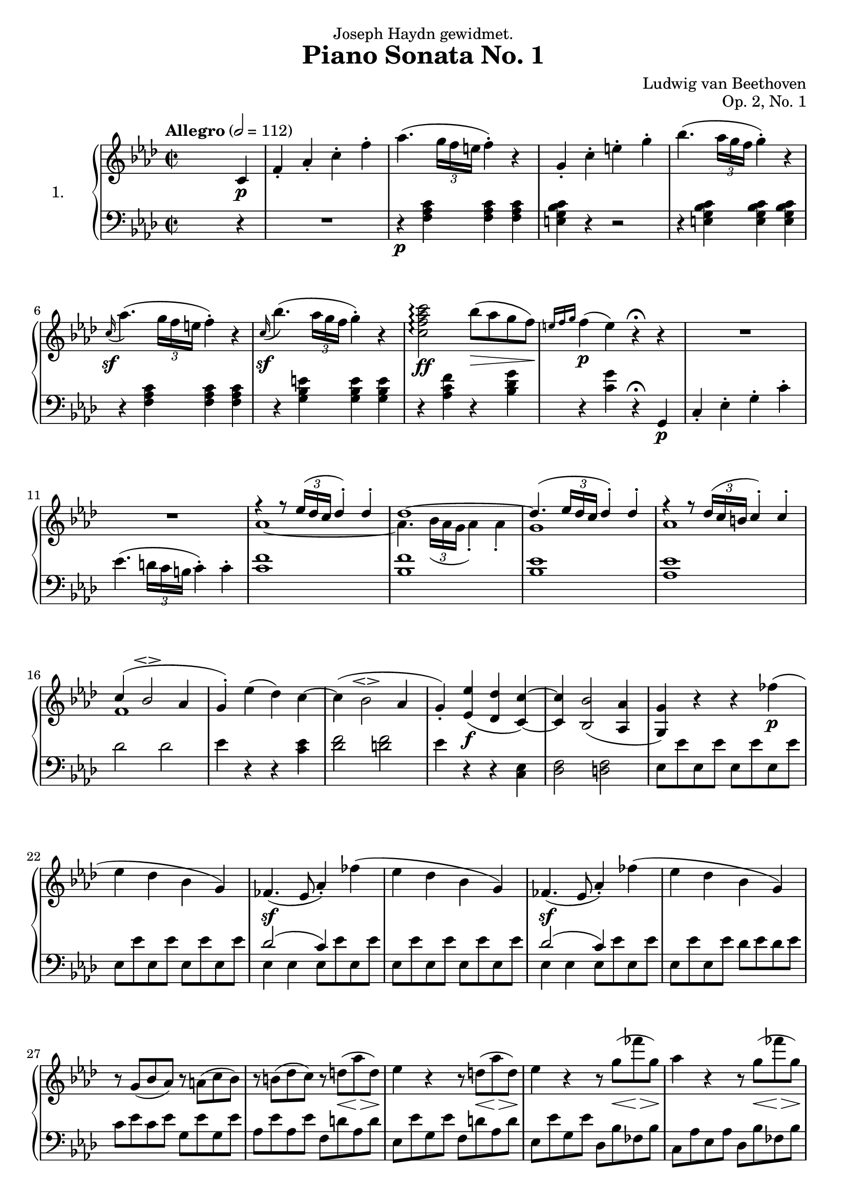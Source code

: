 \language "english"
\version "2.18.2"
\pointAndClickOff
\paper {
  #(set-paper-size "a4")
  %paper-width = 525\cm
  %paper-height = 10\cm
}
\header {
  title = "Piano Sonata No. 1"
  composer = "Ludwig van Beethoven"
  opus = "Op. 2, No. 1"
  dedication = "Joseph Haydn gewidmet."
  tagline = "Lilypond score constructed by Graham Bouvier https://github.com/omnistegan"
}


conEspress = #(make-dynamic-script
    (markup #:left-align #:normal-text #:italic "con espress."))

upper = \relative f' {
  \clef treble
  \key f \minor
  \time 2/2
  \tempo "Allegro" 2 = 112

  s2. c4\p                                                              |
  f-. af-. c-. f-.                                                      |
  af4.( \tuplet 3/2 { g16 f e } f4-. ) r4                               |
  g,-. c-. e-. g-.                                                      |
  bf4.( \tuplet 3/2 { af16 g f } g4-. ) r4                              |
  \grace c,16\sf( af'4. )( \tuplet 3/2 { g16 f e } f4-. ) r4            |
  %5
  \grace c16\sf( bf'4. )( \tuplet 3/2 { af16 g f } g4-. ) r4            |
  <c, f af c>2\arpeggio\ff bf'8\>( af g f\! )                           |
  \grace { e16 f g } f4\p( e ) r4\fermata r4                            |
  R1                                                                    |
  R1                                                                    |
  %10
  <<
  {
  f4\rest f8\rest \tuplet 3/2 {ef16( df c} df4-. ) df4-.                          |
  df1~                                                                  |
  df4.( \tuplet 3/2 {ef16 df c} df4-. ) df-.                            |
  f4\rest f8\rest \tuplet 3/2 {df16( c b} c4-. ) c4-.                             |
  c( bf2\espressivo af4                                                 |
  g4-. )
  }
  \\
  {
  af1~                                                                  |
  af4. \tuplet 3/2 {bf16 (af g} af4-.) af4-.                            |
  g1                                                                    |
  af1                                                                   |
  f1                                                                    |
  }
  >>
  %15
  ef'4( df ) c~                                                         |
  c( bf2\espressivo af4                                                 |
  g-. ) <ef ef'>\f( <df df'> <c c'>~ )                                  |
  <c c'> <bf bf'>2( <af af'>4                                           |
  <g g'> ) r4 r4 ff''\p(                                                |
  %20
  ef df bf g )                                                          |
  ff4.\sf( ef8 af4-. ) ff'4(                                            |
  ef df bf g )                                                          |
  ff4.\sf( ef8 af4-. ) ff'4(                                            |
  ef df bf g )                                                          |
  %25
  r8 g( bf af ) r8 a( c bf )                                            |
  r8 b( df c ) r8 d\<( af'\> d,\! )                                     |
  ef4 r4 r8 d\<( af'\> d,\! )                                           |
  ef4 r4 r8 g\<( ff'\> g,\! )                                           |
  af4 r4 r8 g\<( ff'\> g,\! )                                           |
  %30
  r8\< g( bf af ) r8 a( c bf )                                          |
  r8 b( df c ) r8 c( ef df )                                            |
  r8\f d( f ef df c bf af                                               |
  g f ef df c bf af g                                                   |
  f\p ef d ef d ef d ef                                                 |
  %35
  d ef f ef d ef f ef )                                                 |
  r8\f af'( f' ef df c bf af                                            |
  g f ef df c bf af g                                                   |
  f\p ef df c
  \change Staff = "lower"
  bf^[af g f]                                                           |
  ef^[f g af] bf^[c df bf]                                              |
  %40
  \once \stemUp af4 )
  \change Staff = "upper"
  r4 \grace d16( cf'4. )( bf8\conEspress )                              |
  af2 g4.( ef'8 )                                                       |
  ef4\sf( af, ) \grace d,16( cf'4. )( bf8 )                             |
  af2 g4.( ef'8 )                                                       |
  ef4\sf( af, ) \grace d16( cf'4. )( bf8 )                              |
  %45
  af2 g4.( ef'8 )                                                       |
  <df,, ef g df' g ef'>1\ff\>                                           |
  <c ef af c ef af>4\p r4 r4 \bar ":|."

  % End of exposition

  ef4\p                                                                 |
  af-. c-. ef-. af-.                                                    |
  c4.( \tuplet 3/2 {bf16 af g} af4-. ) r4                               |
  %50
  \grace df,16( df'4. )( \tuplet 3/2 {c16 bf a} bf4-. ) r4              |
  bf,-. df-. g-. bf-.                                                   |
  \grace df,16( df'4. )( \tuplet 3/2 {c16 bf a} bf4-. ) r4              |
  \grace df,16( df'4.\< )( \tuplet 3/2 {c16 bf a} bf4-. ) r4\!          |
  a r4 r4 gf(                                                           |
  %55
  f ef c a )                                                            |
  gf4.\sf( f8 bf4-. ) gf'4(                                             |
  f ef c a )                                                            |
  gf4.\sf( f8 bf4-. ) gf'4(                                             |
  f ef c a )                                                            |
  %60
  r8 a( c bf ) r8 bf( df c )                                            |
  r8 c( ef df ) r8( b df c )                                            |
  b4 r4 r4 af'4(                                                        |
  g f d b )                                                             |
  af4.\sf( g8 c4-. ) af'4(                                              |
  %65
  g f d b )                                                             |
  af4.\sf( g8 c4-. ) f,8 d                                              |
  f d f d f d f d                                                       |
  <<
  {
  r4 b'( c ) r4                                                          |
  R1                                                                    |
  %70
  r4 a( bf ) r4                                                         |
  R1                                                                    |
  r2 g2                                                                 |
  r2 af\sf                                                              |
  r2 f                                                                  |
  %75
  r2 g\sf                                                               |
  r2 e                                                                  |
  r2 f\sf                                                               |
  r2 f\sf                                                               |
  }
  \\
  {
  f8 d f d ef c ef c                                                    |
  ef c ef c ef c ef c                                                   |
  %70
  ef c ef c df bf df bf                                                 |
  df bf df bf df bf df bf                                               |
  df bf df bf df bf df bf                                               |
  c af ef' af, ef' af, ef' af,                                          |
  df af df af df af df af                                               |
  %75
  df g df g df g df g                                                   |
  c, g c g c g c g                                                      |
  af f c' f, c' f, c' f,                                                |
  df' f, df' f, df' f, df' f,                                           |
  }
  >>
  d'8 f, <af d f> f <af d f> f <af d f> f                               |
  %80
  <g c e>4 r4 r4 c'(                                                    |
  af-. ) r4 r4 f'(                                                      |
  e-. ) r4 r4 c'(                                                       |
  f,-. ) r4 \set doubleSlurs = ##t <f f'>2\sf(                          |
  <e e'>4-. ) \set doubleSlurs = ##f r4 r4 \afterGrace c\trill( {b16 c} |
  %85
  af4-. ) af-. r4 \afterGrace f'\trill( {e16 f}                         |
  e4-. ) e-. r4 \afterGrace c'\trill( {b16 c}                           |
  f,4-. ) f-. r4 \set doubleSlurs = ##t <f f'>4(                        |
  <e e'>4-. ) <e e'>-. r4 <df df'>(                                     |
  <c c'>-. ) <c c'>-. r4\decresc <f f'>(                                |
  %90
  <e e'>4-. ) <e e'>-. r4 <df df'>(                                     |
  <c c'>-. ) <c c'>-. r4 <f f'>(                                        |
  <e e'>\! ) r4 r2                                                      |
  R1 \set doubleSlurs = ##f                                             |
  r4 r8 \tuplet 3/2 {af,16\pp( gf f} gf4-. ) r4                         |
  %95
  r4 r8 \tuplet 3/2 {ef''16( df c} df4-. ) r4                           |
  r4 r8 \tuplet 3/2 {f,,16( e d} e4-. ) r4                              |
  r4 r8 \tuplet 3/2 {df''16( c b} c4-. ) r4                             |
  r4 r8 \tuplet 3/2 {ef,,16( d c} d4-. ) r4                             |
  r4 r8 \tuplet 3/2 {c''16( bf a} bf4-. ) r4                            |
  %100
  f,-.\f af-. c-. f-.                                                   |
  af4.\sf( \tuplet 3/2 {g16 f e} f4 ) r4                                |
  g,4-. c-. e-. g-.                                                     |
  bf4.-.\sf( \tuplet 3/2 {a16 g f} g4-. )r4                             |
  \grace c,16( af'4. )( \tuplet 3/2 {g16 f e} f4-. ) r4                 |
  %105
  \grace c16( bf'4. )( \tuplet 3/2 {af16 g f} g4-. ) r4                 |
  <c, f af c>2\ff\arpeggio bf'8( af g f )                               |
  \grace {e16( f g} f4 )( e ) r4\fermata r4                             |
  R1                                                                    |
  R1                                                                    |
  %110
  bf'4.\p( \tuplet 3/2 {af16 gf f} gf4-. ) gf                           |
  <<
  {
  gf1~                                                                  |
  gf4. \tuplet 3/2 {gf16( f e} f4-. ) f                                 |
  f1                                                                    |
  r4 r8 \tuplet 3/2 {g16( f e} f4 ) g(                                  |
  %115
  af e f b, )                                                           |
  }
  \\
  {
  r4 r8 \tuplet 3/2 {df16( c b} c4-. ) c-.                              |
  c1~                                                                   |
  c4. \tuplet 3/2 {c16( bf a} bf4-. ) bf-.                              |
  b1                                                                    |
  %115
  s1                                                                    |
  }
  >>
  c4\<( e f g                                                           |
  af\> e f b,\! )                                                       |
  <e, c'> r4 r4 df'(                                                    |
  c bf g e )                                                            |
  %120
  df4.\sf( c8 f4-. ) df''(                                              |
  c bf g e)                                                             |
  df4.\sf( c8 f4-. ) df' (                                              |
  c bf g e )                                                            |
  r8 e8( g f ) r8 f( af g)                                              |
  %125
  r8 g( bf af) r8 b\<( f'\> b,\! )                                      |
  c4 r4 r8 b\<( f'\> b,\! )                                             |
  c4 r4 r8 e,\<( df'\> e,\! )                                           |
  f4 r4 r8 e\<( df'\> e,\! )                                            |
  r8\cresc e( g f ) r8 f( af g )                                        |
  %130
  r8 g( bf af ) r8 a( c bf )                                            |
  r8\ff c( f ef df c bf af                                              |
  g f ef df c bf af g                                                   |
  f e df c b c b c                                                      |
  b c df c b c df c )                                                   |
  %135
  r8\ff c''( f ef df c bf af                                            |
  g f ef df c bf af g                                                   |
  f e df c b c b c                                                      |
  b\p c df c c bf af g )                                                |
  f4 r4 af'4.( g8 ) \conEspress                                         |
  %140
  f2 e4.( c'8 )                                                         |
  c4\sf( f, ) af4.( g8 )                                                |
  f2 e4.( c'8 )                                                         |
  c4\sf( f, ) \grace b16( af'4. )( g8                                   |
  f2 ) e4.( c'8 )                                                       |
  %145
  <c, ef c'>1\ff                                                        |
  <bf df f>4 r4 r4 r8 <bf df bf'>8                                      |
  <bf df bf'>1\ff                                                       |
  <af c ef>4 r4 r4 <af c af'>4-.\sf                                     |
  <g bf df>-. <g bf g'>-.\sf <f af c>-. <f af f'>-.\sf                  |
  %150
  <f g df' f>-.\ff r4 <e g bf c e>-. r4                                 |
  <f af c f>-. r4 r4\fermata s4                                         |
}

lower = \relative f, {
  \clef bass
  \key f \minor
  \time 2/2
  \tempo "Allegro" 2 = 112

  s2. r4                                                                |
  R1                                                                    |
  r4\p <f' af c> <f af c> <f af c>                                      |
  <e g bf c> r4 r2                                                      |
  r4 <e g bf c> <e g bf c> <e g bf c>                                   |
  r4 <f af c> <f af c> <f af c>                                         |
  %5
  r4 <g bf e> <g bf e> <g bf e>                                         |
  r4 <af c f> r4 <bf df g>                                              |
  r4 <c g'> r4\fermata g,\p                                             |
  c-. ef-. g-. c-.                                                      |
  ef4.( \tuplet 3/2 {d16 c b} c4-. ) c-.                                |
  %10
  <c f>1                                                                |
  <bf f'>                                                               |
  <bf ef>                                                               |
  <af ef'>                                                              |
  df2 df2                                                               |
  %15
  ef4 r4 r4 <c ef>4                                                     |
  <df f>2 <d f>                                                         |
  ef4 r4 r4 <c, ef>4                                                    |
  <df f>2 <d f>                                                         |
  ef8 ef' ef, ef' ef, ef' ef, ef'                                       |
  %20
  ef, ef' ef, ef' ef, ef' ef, ef'                                       |
  <<{df2( c4 ) s4}\\{ef,4 ef ef8 ef' ef, ef'}>>                         |
  ef, ef' ef, ef' ef, ef' ef, ef'                                       |
  <<{df2( c4 ) s4}\\{ef,4 ef ef8 ef' ef, ef'}>>                         |
  ef, ef' ef, ef' df ef df ef                                           |
  %25
  c ef c ef g, ef' g, ef'                                               |
  af, ef' af, ef' f, d' af d                                            |
  ef, ef' g, ef' f, d' af d                                             |
  ef, ef' g, ef' df, bf' ff bf                                          |
  c, af' ef af df, bf' ff bf                                            |
  %30
  c, af' ef af g, g' ef g                                               |
  af, af' ef af bf, bf' ef, bf'                                         |
  c,4 ef2\sf af4                                                        |
  df,4 f2\sf bf4                                                        |
  ef,4 af2\sf c4                                                        |
  %35
  df( bf g df )                                                         |
  c, ef2\sf af4                                                         |
  df, f2\sf bf4                                                         |
  ef, af2\sf \stemDown c4                                               |
  df_( bf f ef )                                                        |
  %40
  af \stemNeutral af'-. r4 <d, f af cf>-.                               |
  r4 <ef af c>-. r4 <ef bf' df>-.                                       |
  r4 <af c>-. r4 <d, f af cf>-.                                         |
  r4 <ef af c>-. r4 <ef bf' df>-.                                       |
  r4 <af c>-. r4 \clef "treble" <d f af cf>-.                           |
  %45
  r4 <ef af c>-. r4 <ef bf' df>-. \clef "bass"                          |
  <af, bf>1                                                             |
  af4 r4 r4 \bar ":|."

  % End of exposition

  r4                                                                    |
  R1                                                                    |
  r4\p <af c ef> <af c ef> <af c ef>                                    |
  %50
  r4 <g bf df ef> <g bf df ef> <g bf df ef>                             |
  R1                                                                    |
  r4 <g bf df e> <g bf df e> <g bf df e>                                |
  r4 <gf bf df e> <gf bf df e> <gf bf df e>                             |
  f8\fp f' f, f' f, f' f, f'                                            |
  %55
  f, f' f, f' f, f' f, f'                                               |
  <<{ef2( df4 ) s4}\\{f,4 f f8 f' f, f'}>>                              |
  f, f' f, f' f, f' f, f'                                               |
  <<{ef2( df4 ) s4}\\{f,4 f f8 f' f, f'}>>                              |
  f, f' f, f' ef f ef f                                                 |
  %60
  df\< f df f c f c f                                                   |
  bf, f' bf, f' af, fs' af, fs'                                         |
  g,\fp g' g, g' g, g' g, g'                                            |
  g, g' g, g' g, g' g, g'                                               |
  <<{f2( ef4 ) s4}\\{g,4 g g8 g' g, g'}>>                               |
  %65
  g, g' g, g' g, g' g, g'                                               |
  <<
  {
  f2( ef4 ) s4                                                          |
  s1                                                                    |
  }
  \\
  {
  g,4 g g af(                                                           |
  g f d b )                                                             |
  }
  >>
  af4.( g8 ) c4-. gf'(                                                  |
  f ef c a )                                                            |
  %70
  gf4.\sf( f8 ) bf4-. ff'(                                              |
  ef df bf g )                                                          |
  ff( ef2 ) ef'4\sf~                                                    |
  ef c2 c,4~                                                            |
  c df2 df'4\sf~                                                        |
  %75
  df bf2 bf,4~                                                          |
  bf c2 c'4\sf~                                                         |
  c af2 af,4                                                            |
  r4 bf2 bf'4                                                           |
  r4 b,2 b'4                                                            |
  %80
  c,8 c' e c c e c e                                                    |
  f c f c f c af' c,                                                    |
  g' c, g' c, g' c, bf' c,                                              |
  af' c, c' c, b' c, d' c,                                              |
  c' c, e c e c g' c,                                                   |
  %85
  f c f c f c af' c,                                                    |
  g' c, g' c, g' c, bf' c,                                              |
  af' c, c' c, b' c, d' c,                                              |
  c' c, c' c, bf' c, bf' c,                                             |
  af' c, c' c, b' c, d' c,                                              |
  %90
  c' c, c' c, bf' c, bf' c,                                             |
  af' c, c' c, b' c, d' c,                                              |
  c'4-.\pp ( c-. c-. c-. )                                              |
  c-. ( c-. c-. c-. )                                                   |
  <c df> <c df> <c df> <c df>                                           |
  %95
  <bf df> <bf df> <bf df> <bf df>                                       |
  <bf c> <bf c> \cresc <bf c> <bf c>                                    |
  <af c> <af c> <af c> <af c>                                           |
  <bf af> <bf af> <bf af> <bf af>                                       |
  <g bf e> <g bf e> <g bf e> <g bf e>                                   |
  %100
  <f af c>\f r4 r2                                                      |
  r4 <f af c> <f af c> <f af c>                                         |
  <e g bf c> r4 r2                                                      |
  r4 <e g bf c> <e g bf c> <e g bf c>                                   |
  <f af c>2 r2                                                          |
  %105
  <g bf e>2 r2                                                          |
  <af c f>4 r4 <bf df g> r4                                             |
  <c g'>4 r4 r4\fermata c,\p                                            |
  f-. af-. c-. f-. \clef "treble"                                       |
  af4.( \tuplet 3/2 {g16 f e} f4-. ) f-.                                |
  %110
  <f gf>1                                                               |
  <ef gf>1                                                              |
  <ef a>1                                                               |
  <df f>1                                                               |
  <<
  {
  f2. e4(                                                               |
  %115
  f g af f )                                                            |
  e( g f e                                                              |
  f bf af f )                                                           |
  }
  \\
  {
  d1~                                                                   |
  %115
  d1                                                                    |
  c1~                                                                   |
  c2 df2 \clef "bass"                                                   |
  }
  >>
  c,8 c' c, c' c, c' c, c'                                              |
  c, c' c, c' c, c' c, c'                                               |
  %120
  <<{bf2( af4 ) s4}\\{c,4 c c8 c' c, c'}>>                              |
  c, c' c, c' c, c' c, c'                                               |
  <<{bf2( af4 ) s4}\\{c,4 c c8 c' c, c'}>>                              |
  c, c' c, c' bf c bf c                                                 |
  af f' c f g, e' bf e                                                  |
  %125
  f, c' af c df, b' f b                                                 |
  c, c' e, c' df, b' f b                                                |
  c, c' e, c' bf, g' df g                                               |
  af, f' c f bf, g' df g                                                |
  af, f' c f e, e' c e                                                  |
  %130
  f, f' c f g, g' c, g'                                                 |
  af,4 c2\sf f4                                                         |
  bf, df2\sf g4                                                         |
  c,4 f2\sf af4                                                         |
  bf( g e bf )                                                          |
  %135
  af4 c2\sf f4                                                          |
  bf, df2\sf g4                                                         |
  c,4 f2\sf af4                                                         |
  r4 c,, c c                                                            |
  f f'-. r4 <df f af b>-.                                               |
  %140
  r4 <c f af c>-. r4 <c g' bf>-.                                        |
  r4 <f af>-. r4 <df f af b>-.                                          |
  r4 <c f af c>-. r4 <c g' bf>-.                                        |
  r4 <f af>-. r4 \clef "treble" <df' f af b>-.                          |
  r4 <c f af c>-. r4 \clef "bass" <bf c g'>-.                           |
  %145
  <a c f>1                                                              |
  <bf df f>4 r4 r4 r8 <bf df f>8                                        |
  <g bf ef>1                                                            |
  <af c ef>4 r4 r4 <f df'>-.                                            |
  <g df'>-. <e c'>-. <f c'>-. <df df'>-.                                |
  %150
  <bf df g bf>-. r4 <c e g c>-. r4                                      |
  <f, af c f>-. r4 r4\fermata s4 \bar "|."                              |
}

\score {
  \new PianoStaff <<
    \set PianoStaff.instrumentName = #"1. "
    \new Staff = "upper" \upper
    \new Staff = "lower" \lower
  >>
  \layout { }
  \midi { }
}